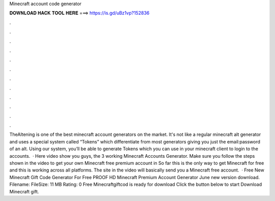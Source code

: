 Minecraft account code generator

𝐃𝐎𝐖𝐍𝐋𝐎𝐀𝐃 𝐇𝐀𝐂𝐊 𝐓𝐎𝐎𝐋 𝐇𝐄𝐑𝐄 ===> https://is.gd/uBz1vp?152836

.

.

.

.

.

.

.

.

.

.

.

.

TheAltening is one of the best minecraft account generators on the market. It's not like a regular minecraft alt generator and uses a special system called “Tokens” which differentiate from most generators giving you just the email:password of an alt. Using our system, you’ll be able to generate Tokens which you can use in your minecraft client to login to the accounts.  · Here video show you guys, the 3 working Minecraft Accounts Generator. Make sure you follow the steps shown in the video to get your own Minecraft free premium account in So far this is the only way to get Minecraft for free and this is working across all platforms. The site in the video will basically send you a Minecraft free account.  · Free New Minecraft Gift Code Generator For Free PROOF HD Minecraft Premium Account Generator June new version download. Filename:  FileSize: 11 MB Rating: 0 Free Minecraftgiftcod is ready for download Click the button below to start Download Minecraft gift.